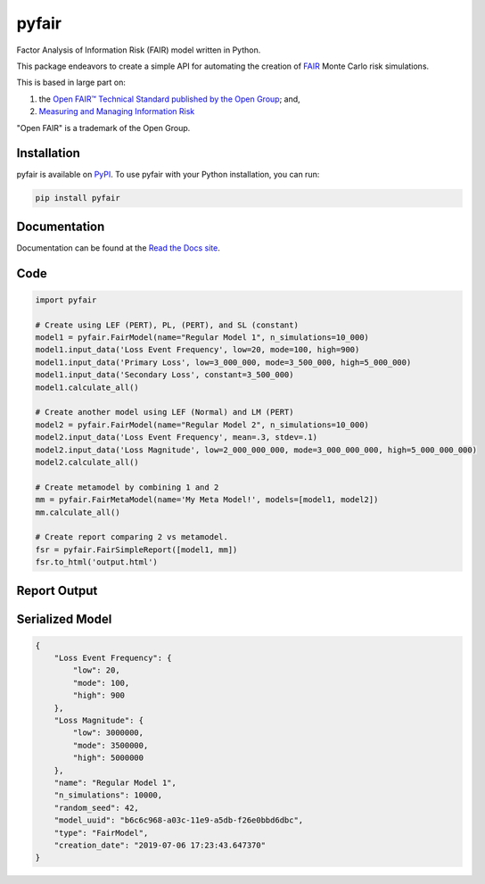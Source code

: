 pyfair
======

.. image:: static/logo.PNG
    :alt: logo
    :width: 300px

.. image:: https://readthedocs.org/projects/pyfair/badge/?version=latest
    :alt: Doc Badge

 .. image:: https://travis-ci.org/theonaunheim/pyfair.svg?branch=master
    :alt: Buid Badge

Factor Analysis of Information Risk (FAIR) model written in Python.

This package endeavors to create a simple API for automating the creation
of
`FAIR <https://en.wikipedia.org/wiki/Factor_analysis_of_information_risk/>`_
Monte Carlo risk simulations.

This is based in large part on:

1. the `Open FAIR™ Technical Standard published by the Open Group <http://pubs.opengroup.org/onlinepubs/9699919899/toc.pdf/>`_; and,
2. `Measuring and Managing Information Risk <https://www.amazon.com/Measuring-Managing-Information-Risk-Approach-ebook/dp/B00N9YPW5C/>`_

"Open FAIR" is a trademark of the Open Group.

Installation
------------

pyfair is available on `PyPI <https://pypi.org/project/pyfair/>`_. To use 
pyfair with your Python installation, you can run:

.. code-block:: python

    pip install pyfair

Documentation
-------------

Documentation can be found at the
`Read the Docs site <https://pyfair.readthedocs.io/en/latest/>`_.

Code
----

.. code-block:: python

    import pyfair

    # Create using LEF (PERT), PL, (PERT), and SL (constant)
    model1 = pyfair.FairModel(name="Regular Model 1", n_simulations=10_000)
    model1.input_data('Loss Event Frequency', low=20, mode=100, high=900)
    model1.input_data('Primary Loss', low=3_000_000, mode=3_500_000, high=5_000_000)
    model1.input_data('Secondary Loss', constant=3_500_000)
    model1.calculate_all()

    # Create another model using LEF (Normal) and LM (PERT)
    model2 = pyfair.FairModel(name="Regular Model 2", n_simulations=10_000)
    model2.input_data('Loss Event Frequency', mean=.3, stdev=.1)
    model2.input_data('Loss Magnitude', low=2_000_000_000, mode=3_000_000_000, high=5_000_000_000)
    model2.calculate_all()

    # Create metamodel by combining 1 and 2
    mm = pyfair.FairMetaModel(name='My Meta Model!', models=[model1, model2])
    mm.calculate_all()

    # Create report comparing 2 vs metamodel.
    fsr = pyfair.FairSimpleReport([model1, mm])
    fsr.to_html('output.html')

Report Output
-------------

.. image:: static/overview.PNG
    :alt: Overview

.. image:: /static/tree.PNG
    :alt: Tree

.. image:: static/violin.PNG
    :alt: Violin

Serialized Model
----------------

.. code-block:: json

    {
        "Loss Event Frequency": {
            "low": 20,
            "mode": 100,
            "high": 900
        },
        "Loss Magnitude": {
            "low": 3000000,
            "mode": 3500000,
            "high": 5000000
        },
        "name": "Regular Model 1",
        "n_simulations": 10000,
        "random_seed": 42,
        "model_uuid": "b6c6c968-a03c-11e9-a5db-f26e0bbd6dbc",
        "type": "FairModel",
        "creation_date": "2019-07-06 17:23:43.647370"
    }
